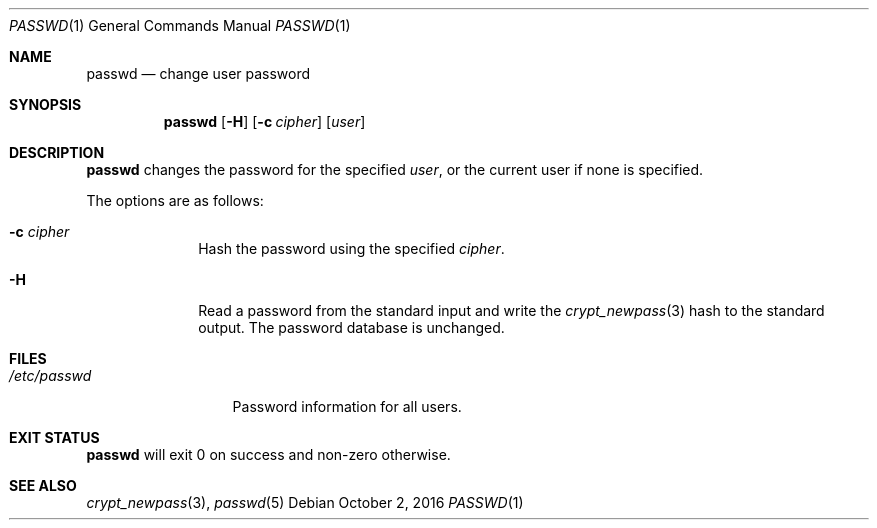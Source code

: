 .Dd October 2, 2016
.Dt PASSWD 1
.Os
.Sh NAME
.Nm passwd
.Nd change user password
.Sh SYNOPSIS
.Nm
.Op Fl H
.Op Fl c Ar cipher
.Op Ar user
.Sh DESCRIPTION
.Nm
changes the password for the specified
.Ar user ,
or the current user if none is specified.
.Pp
The options are as follows:
.Bl -tag -width "12345678"
.It Fl c Ar cipher
Hash the password using the specified
.Ar cipher .
.It Fl H
Read a password from the standard input and write the
.Xr crypt_newpass 3
hash to the standard output.
The password database is unchanged.
.El
.Sh FILES
.Bl -tag -width "/etc/passwd" -compact
.It Pa /etc/passwd
Password information for all users.
.El
.Sh EXIT STATUS
.Nm
will exit 0 on success and non-zero otherwise.
.Sh SEE ALSO
.Xr crypt_newpass 3 ,
.Xr passwd 5
